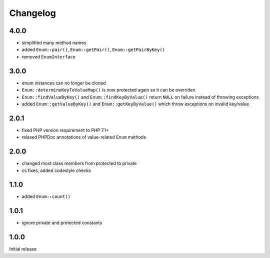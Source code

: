 Changelog
#########

4.0.0
*****

- simplified many method names
- added ``Enum::pair()``, ``Enum::getPair()``, ``Enum::getPairByKey()``
- removed ``EnumInterface``


3.0.0
*****

- enum instances can no longer be cloned
- ``Enum::determineKeyToValueMap()`` is now protected again so it can be overriden
- ``Enum::findValueByKey()`` and ``Enum::findKeyByValue()`` return ``NULL`` on failure
  instead of throwing exceptions
- added ``Enum::getValueByKey()`` and ``Enum::getKeyByValue()`` which throw exceptions
  on invalid key/value


2.0.1
*****

- fixed PHP version requirement to PHP 7.1+
- relaxed PHPDoc annotations of value-related ``Enum`` methods


2.0.0
*****

- changed most class members from protected to private
- cs fixes, added codestyle checks


1.1.0
*****

- added ``Enum::count()``


1.0.1
*****

- ignore private and protected constants


1.0.0
*****

Initial release
